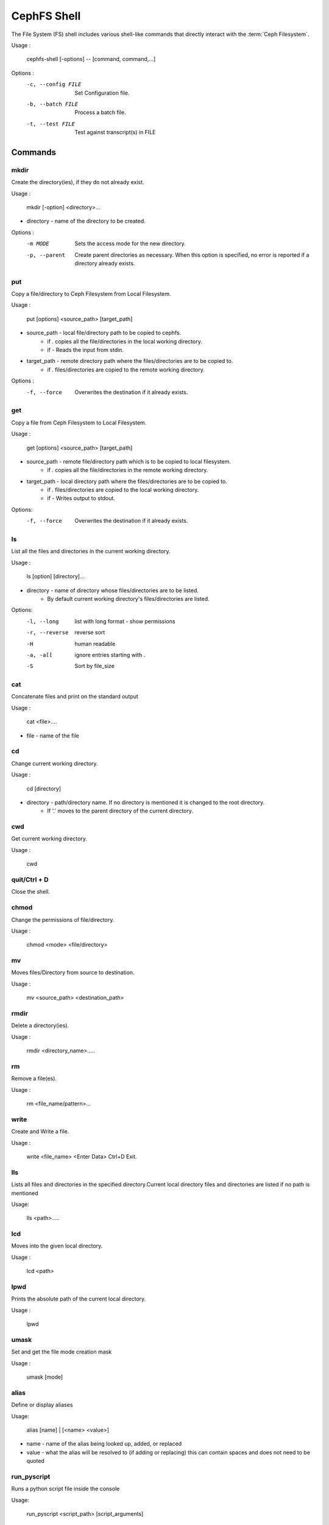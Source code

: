 
=============
CephFS Shell
=============

The File System (FS) shell includes various shell-like commands that directly interact with the :term:`Ceph Filesystem`.

Usage :

    cephfs-shell [-options] -- [command, command,...]

Options :
    -c, --config FILE     Set Configuration file.
    -b, --batch FILE      Process a batch file.
    -t, --test FILE       Test against transcript(s) in FILE

Commands
========

mkdir
-----

Create the directory(ies), if they do not already exist.

Usage : 
        
    mkdir [-option] <directory>... 

* directory - name of the directory to be created.

Options :
  -m MODE    Sets the access mode for the new directory.
  -p, --parent         Create parent directories as necessary. When this option is specified, no error is reported if a directory already exists.
 
put
---

Copy a file/directory to Ceph Filesystem from Local Filesystem.

Usage : 
    
        put [options] <source_path> [target_path]

* source_path - local file/directory path to be copied to cephfs.
    * if `.` copies all the file/directories in the local working directory.
    * if `-`  Reads the input from stdin. 

* target_path - remote directory path where the files/directories are to be copied to.
    * if `.` files/directories are copied to the remote working directory.

Options :
   -f, --force        Overwrites the destination if it already exists.


get
---
 
Copy a file from Ceph Filesystem to Local Filesystem.

Usage : 

    get [options] <source_path> [target_path]

* source_path - remote file/directory path which is to be copied to local filesystem.
    * if `.` copies all the file/directories in the remote working directory.
                    
* target_path - local directory path where the files/directories are to be copied to.
    * if `.` files/directories are copied to the local working directory. 
    * if `-` Writes output to stdout.

Options:
  -f, --force        Overwrites the destination if it already exists.

ls
--

List all the files and directories in the current working directory.

Usage : 
    
    ls [option] [directory]...

* directory - name of directory whose files/directories are to be listed. 
    * By default current working directory's files/directories are listed.

Options:
  -l, --long	    list with long format - show permissions
  -r, --reverse     reverse sort     
  -H                human readable
  -a, -all          ignore entries starting with .
  -S                Sort by file_size


cat
---

Concatenate files and print on the standard output

Usage : 

    cat  <file>....

* file - name of the file

cd
--

Change current working directory.

Usage : 
    
    cd [directory]
        
* directory - path/directory name. If no directory is mentioned it is changed to the root directory.
    * If '.' moves to the parent directory of the current directory.

cwd
---

Get current working directory.
 
Usage : 
    
    cwd


quit/Ctrl + D
-------------

Close the shell.

chmod
-----

Change the permissions of file/directory.
 
Usage : 
    
    chmod <mode> <file/directory>

mv
--

Moves files/Directory from source to destination.

Usage : 
    
    mv <source_path> <destination_path>

rmdir
-----

Delete a directory(ies).

Usage : 
    
    rmdir <directory_name>.....

rm
--

Remove a file(es).

Usage : 
    
    rm <file_name/pattern>...


write
-----

Create and Write a file.

Usage : 
        
        write <file_name>
        <Enter Data>
        Ctrl+D Exit.

lls
---

Lists all files and directories in the specified directory.Current local directory files and directories are listed if no     path is mentioned

Usage: 
    
    lls <path>.....

lcd
---

Moves into the given local directory.

Usage : 
    
    lcd <path>

lpwd
----

Prints the absolute path of the current local directory.

Usage : 
    
    lpwd


umask
-----

Set and get the file mode creation mask 

Usage : 
    
    umask [mode]

alias
-----

Define or display aliases

Usage: 

    alias [name] | [<name> <value>]

* name - name of the alias being looked up, added, or replaced
* value - what the alias will be resolved to (if adding or replacing) this can contain spaces and does not need to be quoted

run_pyscript
------------

Runs a python script file inside the console

Usage: 
    
    run_pyscript <script_path> [script_arguments]

* Console commands can be executed inside this script with cmd ("your command")
  However, you cannot run nested "py" or "pyscript" commands from within this
  script. Paths or arguments that contain spaces must be enclosed in quotes

.. note:: This command is available as ``pyscript`` for cmd2 versions 0.9.13
   or less.

py
--

Invoke python command, shell, or script

Usage : 

        py <command>: Executes a Python command.
        py: Enters interactive Python mode.

shortcuts
---------

Lists shortcuts (aliases) available

history
-------

View, run, edit, and save previously entered commands.

Usage : 
    
    history [-h] [-r | -e | -s | -o FILE | -t TRANSCRIPT] [arg]

Options:
   -h             show this help message and exit
   -r             run selected history items
   -e             edit and then run selected history items
   -s             script format; no separation lines
   -o FILE        output commands to a script file
   -t TRANSCRIPT  output commands and results to a transcript file

unalias
-------

Unsets aliases
 
Usage : 
    
    unalias [-a] name [name ...]

* name - name of the alias being unset

Options:
   -a     remove all alias definitions

set
---

Sets a settable parameter or shows current settings of parameters.

Usage : 

    set [-h] [-a] [-l] [settable [settable ...]]

* Call without arguments for a list of settable parameters with their values.

 Options :
 -h     show this help message and exit
 -a     display read-only settings as well
 -l     describe function of parameter

edit
----

Edit a file in a text editor.

Usage:  

    edit [file_path]

* file_path - path to a file to open in editor

run_script
----------

Runs commands in script file that is encoded as either ASCII or UTF-8 text.
Each command in the script should be separated by a newline.

Usage:  
    
    run_script <file_path>


* file_path - a file path pointing to a script

.. note:: This command is available as ``load`` for cmd2 versions 0.9.13
   or less.

shell
-----

Execute a command as if at the OS prompt.

Usage:  
    
    shell <command> [arguments]

locate
------

Find an item in Filesystem

Usage:
     locate [options] <name>

Options :
  -c       Count number of items found
  -i       Ignore case 

